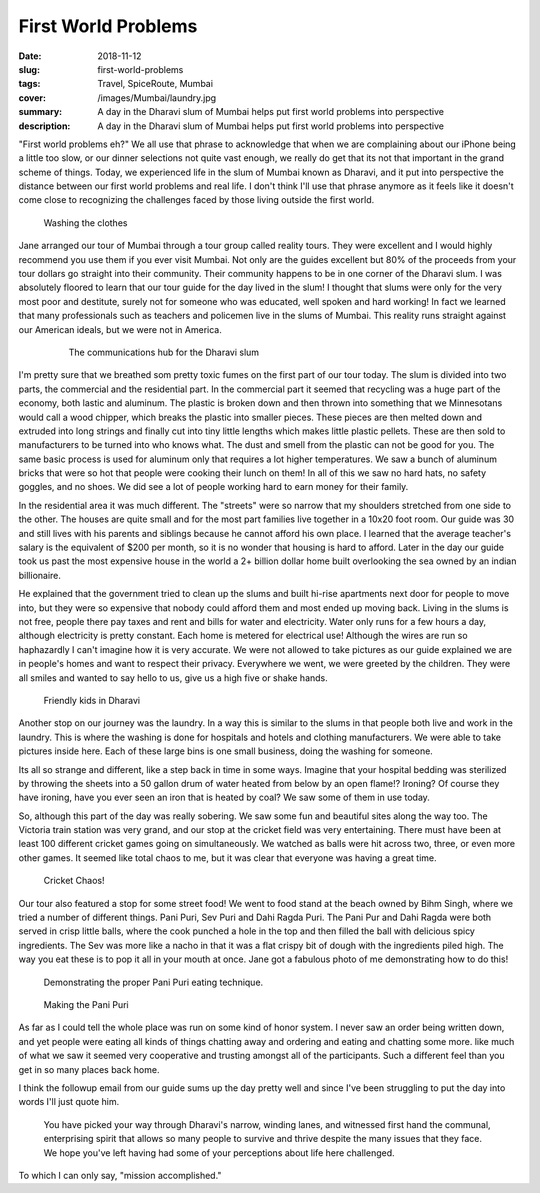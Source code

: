 First World Problems
====================

:date: 2018-11-12
:slug: first-world-problems
:tags: Travel, SpiceRoute, Mumbai
:cover: /images/Mumbai/laundry.jpg
:summary: A day in the Dharavi slum of Mumbai helps put first world problems into perspective 
:description: A day in the Dharavi slum of Mumbai helps put first world problems into perspective


"First world problems eh?" We all use that phrase to acknowledge that when we are complaining about our iPhone being a little too slow, or our dinner selections not quite vast enough, we really do get that its not that important in the grand scheme of things.  Today, we experienced life in the slum of Mumbai known as Dharavi, and it put into perspective the distance between our first world problems and real life. I don't think I'll use that phrase anymore as it feels like it doesn't come close to recognizing the challenges faced by those living outside the first world.

.. figure:: /images/Mumbai/washing.jpg

    Washing the clothes

Jane arranged our tour of Mumbai through a tour group called reality tours.  They were excellent and I would highly recommend you use them if you ever visit Mumbai.  Not only are the guides excellent but 80% of the proceeds from your tour dollars go straight into their community.  Their community happens to be in one corner of the Dharavi slum.  I was absolutely floored to learn that our tour guide for the day lived in the slum!  I thought that slums were only for the very most poor and destitute, surely not for someone who was educated, well spoken and hard working!  In fact we learned that many professionals such as teachers and policemen live in the slums of Mumbai.  This reality runs straight against our American ideals, but we were not in America.

 .. figure:: /images/Mumbai/communications.jpg
 
     The communications hub for the Dharavi slum
     
I'm pretty sure that we breathed som pretty toxic fumes on the first part of our tour today.  The slum is divided into two parts, the commercial and the residential part.  In the commercial part it seemed that recycling was a huge part of the economy, both lastic and aluminum.  The plastic is broken down and then thrown into something that we Minnesotans would call a wood chipper, which breaks the plastic into smaller pieces.  These pieces are then melted down and extruded into long strings and finally cut into tiny little lengths which makes little plastic pellets.  These are then sold to manufacturers to be turned into who knows what.  The dust and smell from the plastic can not be good for you. The same basic process is used for aluminum only that requires a lot higher temperatures.  We saw a bunch of aluminum bricks that were so hot that people were cooking their lunch on them!  In all of this we saw no hard hats, no safety goggles, and no shoes.  We did see a lot of people working hard to earn money for their family.

In the residential area it was much different.  The "streets" were so narrow that my shoulders stretched from one side to the other.  The houses are quite small and for the most part families live together in a 10x20 foot room.  Our guide was 30 and still lives with his parents and siblings because he cannot afford his own place.  I learned that the average teacher's salary is the equivalent of $200 per month, so it is no wonder that housing is hard to afford. Later in the day our guide took us past the most expensive house in the world a 2+ billion dollar home built overlooking the sea owned by an indian billionaire.

He explained that the government tried to clean up the slums and built hi-rise apartments next door for people to move into, but they were so expensive that nobody could afford them and most ended up moving back.  Living in the slums is not free, people there pay taxes and rent and bills for water and electricity.  Water only runs for a few hours a day, although electricity is pretty constant.  Each home is metered for electrical use!  Although the wires are run so haphazardly I can't imagine how it is very accurate.  We were not allowed to take pictures as our guide explained we are in people's homes and want to respect their privacy.  Everywhere we went, we were greeted by the children.  They were all smiles and wanted to say hello to us, give us a high five or shake hands.

.. figure:: /images/Mumbai/kids.jpg

    Friendly kids in Dharavi 

Another stop on our journey was the laundry.  In a way this is similar to the slums in that people both live and work in the laundry.  This is where the washing is done for hospitals and hotels and clothing manufacturers. We were able to take pictures inside here. Each of these large bins is one small business, doing the washing for someone.


Its all so strange and different, like a step back in time in some ways.  Imagine that your hospital bedding was sterilized by throwing the sheets into a 50 gallon drum of water heated from below by an open flame!?  Ironing?  Of course they have ironing, have you ever seen an iron that is heated by coal? We saw some of them in use today.
 
 
So, although this part of the day was really sobering.  We saw some fun and beautiful sites along the way too.  The Victoria train station was very grand, and our stop at the cricket field was very entertaining.  There must have been at least 100 different cricket games going on simultaneously.  We watched as balls were hit across two, three, or even more other games.  It seemed like total chaos to me, but it was clear that everyone was having a great time.

.. figure:: /images/Mumbai/cricket.jpg

    Cricket Chaos!

Our tour also featured a stop for some street food!  We went to food stand at the beach owned by Bihm Singh, where we tried a number of different things. Pani Puri, Sev Puri and Dahi Ragda Puri.  The Pani Pur and Dahi Ragda were both served in crisp little balls, where the cook punched a hole in the top and then filled the ball with delicious spicy ingredients.  The Sev was more like a nacho in that it was a flat crispy bit of dough with the ingredients piled high.  The way you eat these is to pop it all in your mouth at once.  Jane got a fabulous photo of me demonstrating how to do this!

.. figure:: /images/Mumbai/puri_eating.jpg

    Demonstrating the proper Pani Puri eating technique.

.. figure:: /images/Mumbai/puri_making.jpg

    Making the Pani Puri
    
As far as I could tell the whole place was run on some kind of honor system.  I never saw an order being written down, and yet people were eating all kinds of things chatting away and ordering and eating and chatting some more.  like much of what we saw it seemed very cooperative and trusting amongst all of the participants.  Such a different feel than you get in so many places back home.

I think the followup email from our guide sums up the day pretty well and since I've been struggling to put the day into words I'll just quote him.

  You have picked your way through Dharavi's narrow, winding lanes, and witnessed first hand the communal, enterprising spirit that allows so many people to survive and thrive despite the many issues that they face.  We hope you've left having had some of your perceptions about life here challenged.

To which I can only say, "mission accomplished."


